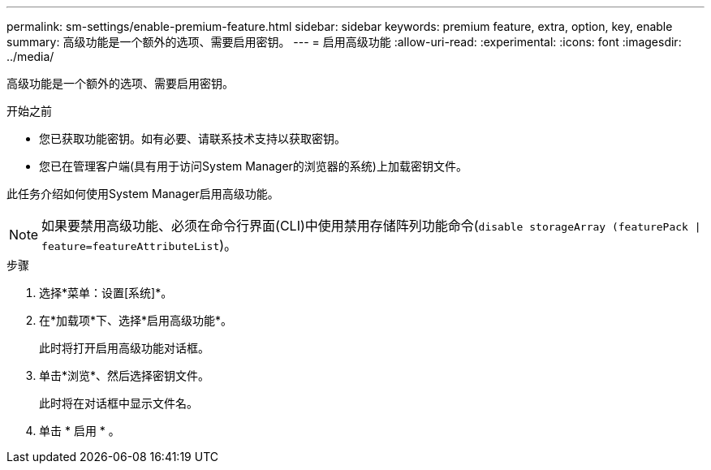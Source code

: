 ---
permalink: sm-settings/enable-premium-feature.html 
sidebar: sidebar 
keywords: premium feature, extra, option, key, enable 
summary: 高级功能是一个额外的选项、需要启用密钥。 
---
= 启用高级功能
:allow-uri-read: 
:experimental: 
:icons: font
:imagesdir: ../media/


[role="lead"]
高级功能是一个额外的选项、需要启用密钥。

.开始之前
* 您已获取功能密钥。如有必要、请联系技术支持以获取密钥。
* 您已在管理客户端(具有用于访问System Manager的浏览器的系统)上加载密钥文件。


此任务介绍如何使用System Manager启用高级功能。

[NOTE]
====
如果要禁用高级功能、必须在命令行界面(CLI)中使用禁用存储阵列功能命令(`disable storageArray (featurePack | feature=featureAttributeList`)。

====
.步骤
. 选择*菜单：设置[系统]*。
. 在*加载项*下、选择*启用高级功能*。
+
此时将打开启用高级功能对话框。

. 单击*浏览*、然后选择密钥文件。
+
此时将在对话框中显示文件名。

. 单击 * 启用 * 。

